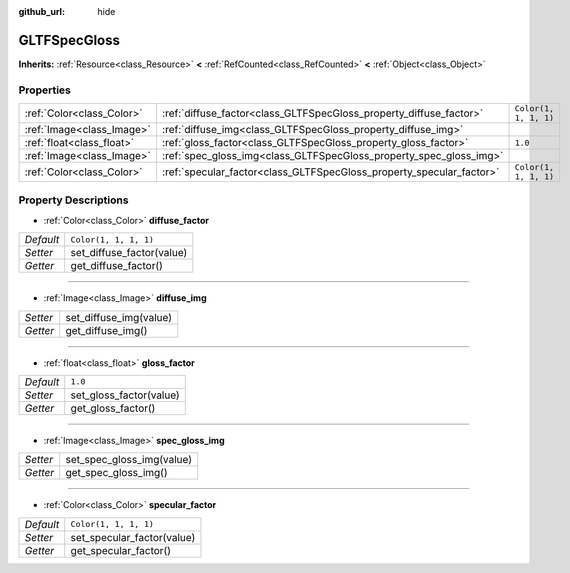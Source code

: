 :github_url: hide

.. DO NOT EDIT THIS FILE!!!
.. Generated automatically from Godot engine sources.
.. Generator: https://github.com/godotengine/godot/tree/master/doc/tools/make_rst.py.
.. XML source: https://github.com/godotengine/godot/tree/master/modules/gltf/doc_classes/GLTFSpecGloss.xml.

.. _class_GLTFSpecGloss:

GLTFSpecGloss
=============

**Inherits:** :ref:`Resource<class_Resource>` **<** :ref:`RefCounted<class_RefCounted>` **<** :ref:`Object<class_Object>`



Properties
----------

+---------------------------+----------------------------------------------------------------------+-----------------------+
| :ref:`Color<class_Color>` | :ref:`diffuse_factor<class_GLTFSpecGloss_property_diffuse_factor>`   | ``Color(1, 1, 1, 1)`` |
+---------------------------+----------------------------------------------------------------------+-----------------------+
| :ref:`Image<class_Image>` | :ref:`diffuse_img<class_GLTFSpecGloss_property_diffuse_img>`         |                       |
+---------------------------+----------------------------------------------------------------------+-----------------------+
| :ref:`float<class_float>` | :ref:`gloss_factor<class_GLTFSpecGloss_property_gloss_factor>`       | ``1.0``               |
+---------------------------+----------------------------------------------------------------------+-----------------------+
| :ref:`Image<class_Image>` | :ref:`spec_gloss_img<class_GLTFSpecGloss_property_spec_gloss_img>`   |                       |
+---------------------------+----------------------------------------------------------------------+-----------------------+
| :ref:`Color<class_Color>` | :ref:`specular_factor<class_GLTFSpecGloss_property_specular_factor>` | ``Color(1, 1, 1, 1)`` |
+---------------------------+----------------------------------------------------------------------+-----------------------+

Property Descriptions
---------------------

.. _class_GLTFSpecGloss_property_diffuse_factor:

- :ref:`Color<class_Color>` **diffuse_factor**

+-----------+---------------------------+
| *Default* | ``Color(1, 1, 1, 1)``     |
+-----------+---------------------------+
| *Setter*  | set_diffuse_factor(value) |
+-----------+---------------------------+
| *Getter*  | get_diffuse_factor()      |
+-----------+---------------------------+

----

.. _class_GLTFSpecGloss_property_diffuse_img:

- :ref:`Image<class_Image>` **diffuse_img**

+----------+------------------------+
| *Setter* | set_diffuse_img(value) |
+----------+------------------------+
| *Getter* | get_diffuse_img()      |
+----------+------------------------+

----

.. _class_GLTFSpecGloss_property_gloss_factor:

- :ref:`float<class_float>` **gloss_factor**

+-----------+-------------------------+
| *Default* | ``1.0``                 |
+-----------+-------------------------+
| *Setter*  | set_gloss_factor(value) |
+-----------+-------------------------+
| *Getter*  | get_gloss_factor()      |
+-----------+-------------------------+

----

.. _class_GLTFSpecGloss_property_spec_gloss_img:

- :ref:`Image<class_Image>` **spec_gloss_img**

+----------+---------------------------+
| *Setter* | set_spec_gloss_img(value) |
+----------+---------------------------+
| *Getter* | get_spec_gloss_img()      |
+----------+---------------------------+

----

.. _class_GLTFSpecGloss_property_specular_factor:

- :ref:`Color<class_Color>` **specular_factor**

+-----------+----------------------------+
| *Default* | ``Color(1, 1, 1, 1)``      |
+-----------+----------------------------+
| *Setter*  | set_specular_factor(value) |
+-----------+----------------------------+
| *Getter*  | get_specular_factor()      |
+-----------+----------------------------+

.. |virtual| replace:: :abbr:`virtual (This method should typically be overridden by the user to have any effect.)`
.. |const| replace:: :abbr:`const (This method has no side effects. It doesn't modify any of the instance's member variables.)`
.. |vararg| replace:: :abbr:`vararg (This method accepts any number of arguments after the ones described here.)`
.. |constructor| replace:: :abbr:`constructor (This method is used to construct a type.)`
.. |static| replace:: :abbr:`static (This method doesn't need an instance to be called, so it can be called directly using the class name.)`
.. |operator| replace:: :abbr:`operator (This method describes a valid operator to use with this type as left-hand operand.)`
